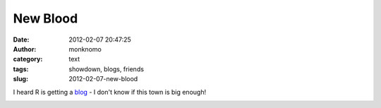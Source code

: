 New Blood
#########
:date: 2012-02-07 20:47:25
:author: monknomo
:category: text
:tags: showdown, blogs, friends
:slug: 2012-02-07-new-blood

I heard R is getting a `blog`_ - I don't know if this town is big
enough!



.. raw:: html

   </p>

|Showdown, by Flickr's wallyg|

.. raw:: html

   </p>

.. _blog: blog.roseisawesome.com

.. |Showdown, by Flickr's wallyg| image:: http://gunnargissel.com/images/showdown.jpg
